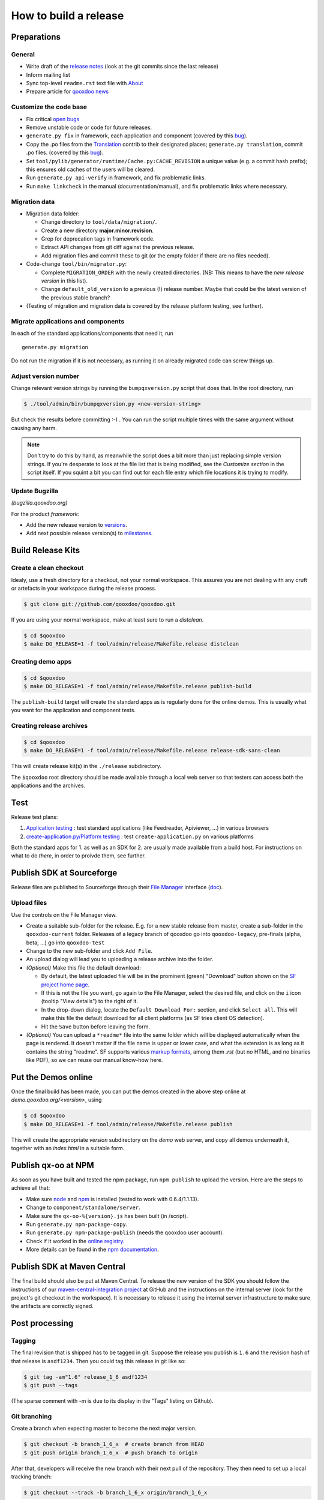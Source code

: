 .. _pages/project/release_how_to_build.rst#how_to_build_a_release:

How to build a release
**********************

.. _pages/project/release_how_to_build.rst#preparations:

Preparations
============

.. _pages/project/release_how_to_build.rst#general:

General
-------

* Write draft of the `release notes <http://qooxdoo.org/project/release_notes>`_ (look at the git commits since the last release)
* Inform mailing list
* Sync top-level ``readme.rst`` text file with `About <http://qooxdoo.org/about>`_
* Prepare article for `qooxdoo news <http://news.qooxdoo.org/>`_

.. _pages/project/release_how_to_build.rst#customize_the_code_base:

Customize the code base
-----------------------

* Fix critical `open bugs <http://bugzilla.qooxdoo.org/buglist.cgi?query_format=specific&order=relevance+desc&bug_status=__open__&product=&contentf=>`_
* Remove unstable code or code for future releases.
* ``generate.py fix`` in framework, each application and component (covered by this `bug <http://bugzilla.qooxdoo.org/show_bug.cgi?id=5428>`__).
* Copy the .po files from the `Translation <http://qooxdoo.org/contrib/project/translation>`_ contrib to their designated places; ``generate.py translation``, commit .po files. (covered by this `bug <http://bugzilla.qooxdoo.org/show_bug.cgi?id=5429>`__).
* Set ``tool/pylib/generator/runtime/Cache.py:CACHE_REVISION`` a unique value (e.g. a commit hash prefix); this ensures old caches of the users will be cleared.
* Run ``generate.py api-verify`` in framework, and fix problematic links.
* Run ``make linkcheck`` in the manual (documentation/manual), and fix problematic links where necessary.

.. _pages/project/release_how_to_build.rst#migration_data:

Migration data
--------------
* Migration data folder:

  * Change directory to ``tool/data/migration/``.
  * Create a new directory **major.minor.revision**.
  * Grep for deprecation tags in framework code.
  * Extract API changes from git diff against the previous release. 
  * Add migration files and commit these to git (or the empty folder if there are no files needed).

* Code-change  ``tool/bin/migrator.py``:

  * Complete ``MIGRATION_ORDER`` with the newly created directories. (NB: This means to have the *new release version* in this list).
  * Change ``default_old_version`` to a previous (!) release number. Maybe that could be the latest version of the previous stable branch?

* (Testing of migration and migration data is covered by the release platform testing, see further).

.. _pages/project/release_how_to_build.rst#migrate_applications_and_components:

Migrate applications and components
-----------------------------------

In each of the standard applications/components that need it, run 
::

    generate.py migration

Do not run the migration if it is not necessary, as running it on already migrated code can screw things up.

.. _pages/project/release_how_to_build.rst#adjust_version_number:

Adjust version number
---------------------

Change relevant version strings by running the ``bumpqxversion.py`` script that does that. In the root directory, run

.. code-block:: bash

    $ ./tool/admin/bin/bumpqxversion.py <new-version-string>

But check the results before committing :-) . You can run the script multiple times with the same argument without causing any harm.

.. note::

    Don't try to do this by hand, as meanwhile the script does a bit more than just replacing simple version strings. If you're desperate to look at the file list that is being modified, see the *Customize section* in the script itself. If you squint a bit you can find out for each file entry which file locations it is trying to modify.


.. _pages/project/release_how_to_build.rst#update_bugzilla:

Update Bugzilla
--------------- 

*(bugzilla.qooxdoo.org)*

For the product *framework*:

* Add the new release version to `versions <http://bugzilla.qooxdoo.org/editversions.cgi?product=framework>`_.
* Add next possible release version(s) to `milestones <http://bugzilla.qooxdoo.org/editmilestones.cgi?product=framework>`_.

.. _pages/project/release_how_to_build.rst#build_release_kits:

Build Release Kits
==================

.. _pages/project/release_how_to_build.rst#create_a_clean_checkout:

Create a clean checkout
-----------------------

Idealy, use a fresh directory for a checkout, not your normal workspace. This assures you are not dealing with any cruft or artefacts in your workspace during the release process.

.. code-block:: bash

    $ git clone git://github.com/qooxdoo/qooxdoo.git

If you are using your normal workspace, make at least sure to run a *distclean*.

.. code-block:: bash

    $ cd $qooxdoo
    $ make DO_RELEASE=1 -f tool/admin/release/Makefile.release distclean

.. _pages/project/release_how_to_build.rst#creating_demo_apps:

Creating demo apps
------------------

.. code-block:: bash

    $ cd $qooxdoo
    $ make DO_RELEASE=1 -f tool/admin/release/Makefile.release publish-build

The ``publish-build`` target will create the standard apps as is regularly done for the online demos. This is usually what you want for the application and component tests.

.. _pages/project/release_how_to_build.rst#creating_release_archives:

Creating release archives
-------------------------

.. code-block:: bash

    $ cd $qooxdoo
    $ make DO_RELEASE=1 -f tool/admin/release/Makefile.release release-sdk-sans-clean

This will create release kit(s) in the ``./release`` subdirectory.

The ``$qooxdoo`` root directory should be made available through a local web server so that testers can access both the applications and the archives.

.. _pages/project/release_how_to_build.rst#test:

Test
====

Release test plans:

#. `Application testing <https://github.com/qooxdoo/qooxdoo/tree/master/tool/admin/release/release-test-matrix-applications.html>`_ : test standard applications (like Feedreader, Apiviewer, ...) in various browsers
#. `create-application.py/Platform testing <https://github.com/qooxdoo/qooxdoo/tree/master/tool/admin/release/release-test-matrix-create_application.html>`_ : test ``create-application.py`` on various platforms

Both the standard apps for 1. as well as an SDK for 2. are usually made available from a build host. For instructions on what to do *there*, in order to proivde them, see further.


.. _pages/project/release_how_to_build.rst#create_a_sourceforge_release:

Publish SDK at Sourceforge
============================

Release files are published to Sourceforge through their `File Manager <https://sourceforge.net/projects/qooxdoo/files/>`__ interface (`doc <https://sourceforge.net/apps/trac/sourceforge/wiki/Release%20files%20for%20download>`__).

.. _pages/project/release_how_to_build.rst#upload_files:

Upload files
------------

Use the controls on the File Manager view.

* Create a suitable sub-folder for the release. E.g. for a new stable release from master, create a sub-folder in the ``qooxdoo-current`` folder. Releases of a legacy branch of qooxdoo go into ``qooxdoo-legacy``, pre-finals (alpha, beta, ...) go into ``qooxdoo-test``
* Change to the new sub-folder and click ``Add File``.
* An upload dialog will lead you to uploading a release archive into the folder.
* *(Optional)* Make this file the default download:

  * By default, the latest uploaded file will be in the prominent (green) "Download" button shown on the `SF project home page <http://sourceforge.net/projects/qooxdoo/>`_.
  * If this is not the file you want, go again to the File Manager, select the desired file, and click on the ``i`` icon (tooltip "View details") to the right of it.
  * In the drop-down dialog, locate the ``Default Download For:`` section, and click ``Select all``. This will make this file the default download for all client platforms (as SF tries client OS detection).
  * Hit the ``Save`` button before leaving the form. 
* *(Optional)* You can upload a ``*readme*`` file into the same folder which will be displayed automatically when the page is rendered. It doesn't matter if the file name is upper or lower case, and what the extension is as long as it contains the string "readme". SF supports various `markup formats <https://sourceforge.net/p/forge/documentation/Files-Readme/>`_, among them *.rst* (but no HTML, and no binaries like PDF), so we can reuse our manual know-how here.

.. _pages/project/release_how_to_build.rst#put_the_demos_online:

Put the Demos online
====================

Once the final build has been made, you can put the demos created in the above step online at *demo.qooxdoo.org/<version>*, using

.. code-block:: bash

    $ cd $qooxdoo
    $ make DO_RELEASE=1 -f tool/admin/release/Makefile.release publish

This will create the appropriate *version* subdirectory on the *demo* web server, and copy all demos underneath it, together with an *index.html* in a suitable form.


.. _pages/project/release_how_to_build.rst#publish_the_qx-oo_package_with_npm:

Publish qx-oo at NPM
==================================

As soon as you have built and tested the npm package, run ``npm publish`` to upload the version. Here are the steps to achieve all that:

* Make sure `node <http://nodejs.org>`_ and `npm <npmjs.org>`_ is installed (tested to work with 0.6.4/1.1.13).
* Change to ``component/standalone/server``.
* Make sure the ``qx-oo-%{version}.js`` has been built (in /script).
* Run ``generate.py npm-package-copy``.
* Run ``generate.py npm-package-publish`` (needs the qooxdoo user account).
* Check if it worked in the `online registry <http://search.npmjs.org/>`_.
* More details can be found in the `npm documentation <https://github.com/isaacs/npm/blob/master/doc/developers.md>`_.


.. _pages/project/release_how_to_build.rst#release_it_at_maven_central:

Publish SDK at Maven Central
============================

The final build should also be put at Maven Central. To release the new version of the SDK you should follow the instructions of our `maven-central-integration project <https://github.com/qooxdoo/maven-central-integration>`_ at GitHub and the instructions on the internal server (look for the project's git checkout in the workspace). It is necessary to release it using the internal server infrastructure to make sure the artifacts are correctly signed.

.. _pages/project/release_how_to_build.rst#post_processing:

Post processing
===============

.. _pages/project/release_how_to_build.rst#tagging:

Tagging
-------

The final revision that is shipped has to be tagged in git. Suppose the release you publish is ``1.6`` and the revision hash of that release is ``asdf1234``. Then you could tag this release in git like so:

.. code-block:: bash

    $ git tag -am"1.6" release_1_6 asdf1234
    $ git push --tags

(The sparse comment with -m is due to its display in the "Tags" listing on Github).

.. _pages/project/release_how_to_build.rst#git_branching:

Git branching
-------------

Create a branch when expecting master to become the next major version.

.. code-block:: bash

    $ git checkout -b branch_1_6_x  # create branch from HEAD
    $ git push origin branch_1_6_x  # push branch to origin

After that, developers will receive the new branch with their next pull of the repository. They then need to set up a local tracking branch:

.. code-block:: bash

    $ git checkout --track -b branch_1_6_x origin/branch_1_6_x

.. _pages/project/release_how_to_build.rst#adjust_version_number1:

Adjust version number
---------------------

Adjust the qooxdoo version of master and branch to their respective next version, as described :ref:`earlier <pages/project/release_how_to_build.rst#adjust_version_number>`.

.. _pages/project/release_how_to_build.rst#update_online_site:

Update Online Site
------------------

(*demo.qooxdoo.org*)

* **/demo**
  
  * Adjust the appropriate ``<major>.<minor>.x`` and ``current`` symbolic links to link to the new version.
  * For a release of the current devel version, make a deep copy of the new version with the next devel target (e.g. with ``cp -R --preserve 1.6 1.7``), and link the ``devel`` symbolic link to it (so the next devel update doesn't overwrite the released version).
* **/manual**
  
  * Adjust the appropriate ``<major>.<minor>.x`` and ``current`` symbolic links to link to the new version.
  * For a release of the current devel version, make a deep copy of the new version with the next devel target (e.g. with ``cp -R --preserve 1.6 1.7``), and link the ``devel`` symbolic link to it (so the next devel update doesn't overwrite the released version).

.. _pages/project/release_how_to_build.rst#update_wiki:

Update Wiki
-----------

* Adjust the `Roadmap <http://qooxdoo.org/project/roadmap>`_.
* Adjust the `Documentation overview <http://qooxdoo.org/docs>`_.
* Adjust the `Demo overview <http://qooxdoo.org/demos>`_.
* Adjust the `Download page <http://qooxdoo.org/downloads>`_.
* Adjust the `Start page <http://qooxdoo.org/>`_. (all 4 sections: download links, gzipped lib sizes) 

.. _pages/project/release_how_to_build.rst#update_contrib:

Update Contrib
--------------

(*workspace on internal server*)

* Adjust the symlinks in qooxdoo.contrib/trunk/qooxdoo.
* Update the *qxPatchReleases* map in ``tool/admin/bin/repository.py`` (near the top of the file).
* Simulator contrib: Add a tag corresponding to the qx patch release.

.. _pages/project/release_how_to_build.rst#nightly_testing:

Nightly Testing
--------------- 

* Contribution skeleton test: Create a symlink to the qx git repo as expected by the demo's config.json ("../../../../qooxdoo/${QXVERSION}")
* Branch application tests: Create a remote tracking branch for the maintenance branch and update the test config accordingly

.. _pages/project/release_how_to_build.rst#announcements:

Announcements
-------------

* `Release notes <http://qooxdoo.org/project/release_notes>`_ on the homepage
* `News <http://news.qooxdoo.org/wp-admin/post.php>`_
* Mailing list (qooxdoo-devel)
* `Freshmeat <http://freshmeat.net/add-release/53996/>`_
* `Wikipedia <http://en.wikipedia.org/wiki/Qooxdoo>`_ version number update




